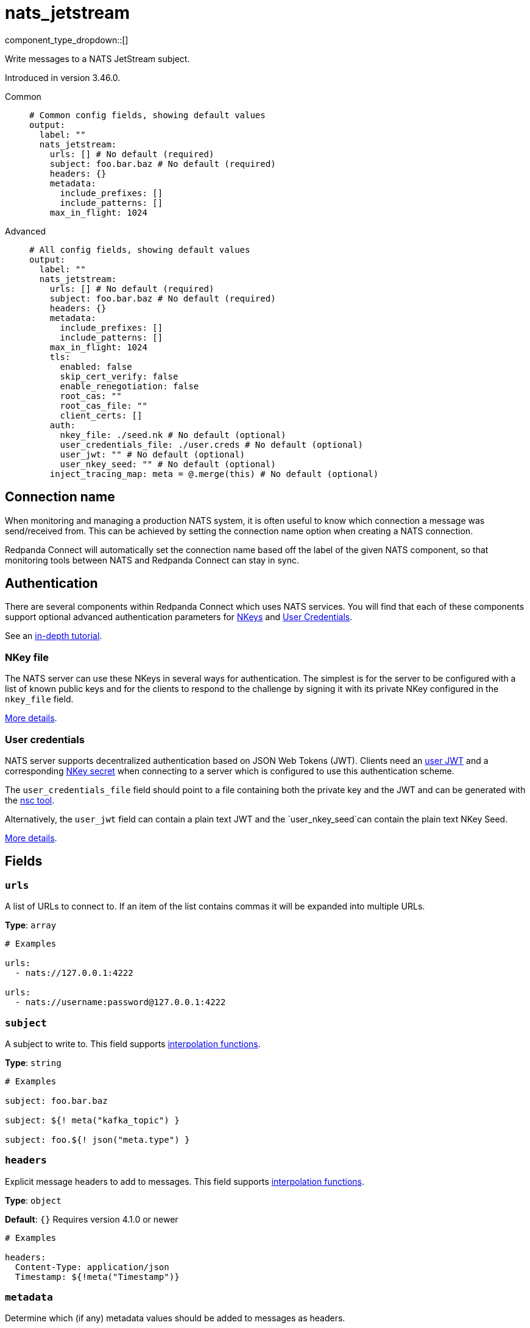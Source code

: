 = nats_jetstream
:type: output
:status: stable
:categories: ["Services"]



////
     THIS FILE IS AUTOGENERATED!

     To make changes, edit the corresponding source file under:

     https://github.com/redpanda-data/connect/tree/main/internal/impl/<provider>.

     And:

     https://github.com/redpanda-data/connect/tree/main/cmd/tools/docs_gen/templates/plugin.adoc.tmpl
////

// © 2024 Redpanda Data Inc.


component_type_dropdown::[]


Write messages to a NATS JetStream subject.

Introduced in version 3.46.0.


[tabs]
======
Common::
+
--

```yml
# Common config fields, showing default values
output:
  label: ""
  nats_jetstream:
    urls: [] # No default (required)
    subject: foo.bar.baz # No default (required)
    headers: {}
    metadata:
      include_prefixes: []
      include_patterns: []
    max_in_flight: 1024
```

--
Advanced::
+
--

```yml
# All config fields, showing default values
output:
  label: ""
  nats_jetstream:
    urls: [] # No default (required)
    subject: foo.bar.baz # No default (required)
    headers: {}
    metadata:
      include_prefixes: []
      include_patterns: []
    max_in_flight: 1024
    tls:
      enabled: false
      skip_cert_verify: false
      enable_renegotiation: false
      root_cas: ""
      root_cas_file: ""
      client_certs: []
    auth:
      nkey_file: ./seed.nk # No default (optional)
      user_credentials_file: ./user.creds # No default (optional)
      user_jwt: "" # No default (optional)
      user_nkey_seed: "" # No default (optional)
    inject_tracing_map: meta = @.merge(this) # No default (optional)
```

--
======

== Connection name

When monitoring and managing a production NATS system, it is often useful to
know which connection a message was send/received from. This can be achieved by
setting the connection name option when creating a NATS connection.

Redpanda Connect will automatically set the connection name based off the label of the given
NATS component, so that monitoring tools between NATS and Redpanda Connect can stay in sync.


== Authentication

There are several components within Redpanda Connect which uses NATS services. You will find that each of these components
support optional advanced authentication parameters for https://docs.nats.io/nats-server/configuration/securing_nats/auth_intro/nkey_auth[NKeys^]
and https://docs.nats.io/using-nats/developer/connecting/creds[User Credentials^].

See an https://docs.nats.io/running-a-nats-service/nats_admin/security/jwt[in-depth tutorial^].

=== NKey file

The NATS server can use these NKeys in several ways for authentication. The simplest is for the server to be configured
with a list of known public keys and for the clients to respond to the challenge by signing it with its private NKey
configured in the `nkey_file` field.

https://docs.nats.io/running-a-nats-service/configuration/securing_nats/auth_intro/nkey_auth[More details^].

=== User credentials

NATS server supports decentralized authentication based on JSON Web Tokens (JWT). Clients need an https://docs.nats.io/nats-server/configuration/securing_nats/jwt#json-web-tokens[user JWT^]
and a corresponding https://docs.nats.io/running-a-nats-service/configuration/securing_nats/auth_intro/nkey_auth[NKey secret^] when connecting to a server
which is configured to use this authentication scheme.

The `user_credentials_file` field should point to a file containing both the private key and the JWT and can be
generated with the https://docs.nats.io/nats-tools/nsc[nsc tool^].

Alternatively, the `user_jwt` field can contain a plain text JWT and the `user_nkey_seed`can contain
the plain text NKey Seed.

https://docs.nats.io/using-nats/developer/connecting/creds[More details^].

== Fields

=== `urls`

A list of URLs to connect to. If an item of the list contains commas it will be expanded into multiple URLs.


*Type*: `array`


```yml
# Examples

urls:
  - nats://127.0.0.1:4222

urls:
  - nats://username:password@127.0.0.1:4222
```

=== `subject`

A subject to write to.
This field supports xref:configuration:interpolation.adoc#bloblang-queries[interpolation functions].


*Type*: `string`


```yml
# Examples

subject: foo.bar.baz

subject: ${! meta("kafka_topic") }

subject: foo.${! json("meta.type") }
```

=== `headers`

Explicit message headers to add to messages.
This field supports xref:configuration:interpolation.adoc#bloblang-queries[interpolation functions].


*Type*: `object`

*Default*: `{}`
Requires version 4.1.0 or newer

```yml
# Examples

headers:
  Content-Type: application/json
  Timestamp: ${!meta("Timestamp")}
```

=== `metadata`

Determine which (if any) metadata values should be added to messages as headers.


*Type*: `object`


=== `metadata.include_prefixes`

Provide a list of explicit metadata key prefixes to match against.


*Type*: `array`

*Default*: `[]`

```yml
# Examples

include_prefixes:
  - foo_
  - bar_

include_prefixes:
  - kafka_

include_prefixes:
  - content-
```

=== `metadata.include_patterns`

Provide a list of explicit metadata key regular expression (re2) patterns to match against.


*Type*: `array`

*Default*: `[]`

```yml
# Examples

include_patterns:
  - .*

include_patterns:
  - _timestamp_unix$
```

=== `max_in_flight`

The maximum number of messages to have in flight at a given time. Increase this to improve throughput.


*Type*: `int`

*Default*: `1024`

=== `tls`

Custom TLS settings can be used to override system defaults.


*Type*: `object`


=== `tls.enabled`

Whether custom TLS settings are enabled.


*Type*: `bool`

*Default*: `false`

=== `tls.skip_cert_verify`

Whether to skip server side certificate verification.


*Type*: `bool`

*Default*: `false`

=== `tls.enable_renegotiation`

Whether to allow the remote server to repeatedly request renegotiation. Enable this option if you're seeing the error message `local error: tls: no renegotiation`.


*Type*: `bool`

*Default*: `false`
Requires version 3.45.0 or newer

=== `tls.root_cas`

An optional root certificate authority to use. This is a string, representing a certificate chain from the parent trusted root certificate, to possible intermediate signing certificates, to the host certificate.
[CAUTION]
====
This field contains sensitive information that usually shouldn't be added to a config directly, read our xref:configuration:secrets.adoc[secrets page for more info].
====



*Type*: `string`

*Default*: `""`

```yml
# Examples

root_cas: |-
  -----BEGIN CERTIFICATE-----
  ...
  -----END CERTIFICATE-----
```

=== `tls.root_cas_file`

An optional path of a root certificate authority file to use. This is a file, often with a .pem extension, containing a certificate chain from the parent trusted root certificate, to possible intermediate signing certificates, to the host certificate.


*Type*: `string`

*Default*: `""`

```yml
# Examples

root_cas_file: ./root_cas.pem
```

=== `tls.client_certs`

A list of client certificates to use. For each certificate either the fields `cert` and `key`, or `cert_file` and `key_file` should be specified, but not both.


*Type*: `array`

*Default*: `[]`

```yml
# Examples

client_certs:
  - cert: foo
    key: bar

client_certs:
  - cert_file: ./example.pem
    key_file: ./example.key
```

=== `tls.client_certs[].cert`

A plain text certificate to use.


*Type*: `string`

*Default*: `""`

=== `tls.client_certs[].key`

A plain text certificate key to use.
[CAUTION]
====
This field contains sensitive information that usually shouldn't be added to a config directly, read our xref:configuration:secrets.adoc[secrets page for more info].
====



*Type*: `string`

*Default*: `""`

=== `tls.client_certs[].cert_file`

The path of a certificate to use.


*Type*: `string`

*Default*: `""`

=== `tls.client_certs[].key_file`

The path of a certificate key to use.


*Type*: `string`

*Default*: `""`

=== `tls.client_certs[].password`

A plain text password for when the private key is password encrypted in PKCS#1 or PKCS#8 format. The obsolete `pbeWithMD5AndDES-CBC` algorithm is not supported for the PKCS#8 format.

Because the obsolete pbeWithMD5AndDES-CBC algorithm does not authenticate the ciphertext, it is vulnerable to padding oracle attacks that can let an attacker recover the plaintext.
[CAUTION]
====
This field contains sensitive information that usually shouldn't be added to a config directly, read our xref:configuration:secrets.adoc[secrets page for more info].
====



*Type*: `string`

*Default*: `""`

```yml
# Examples

password: foo

password: ${KEY_PASSWORD}
```

=== `auth`

Optional configuration of NATS authentication parameters.


*Type*: `object`


=== `auth.nkey_file`

An optional file containing a NKey seed.


*Type*: `string`


```yml
# Examples

nkey_file: ./seed.nk
```

=== `auth.user_credentials_file`

An optional file containing user credentials which consist of an user JWT and corresponding NKey seed.


*Type*: `string`


```yml
# Examples

user_credentials_file: ./user.creds
```

=== `auth.user_jwt`

An optional plain text user JWT (given along with the corresponding user NKey Seed).
[CAUTION]
====
This field contains sensitive information that usually shouldn't be added to a config directly, read our xref:configuration:secrets.adoc[secrets page for more info].
====



*Type*: `string`


=== `auth.user_nkey_seed`

An optional plain text user NKey Seed (given along with the corresponding user JWT).
[CAUTION]
====
This field contains sensitive information that usually shouldn't be added to a config directly, read our xref:configuration:secrets.adoc[secrets page for more info].
====



*Type*: `string`


=== `inject_tracing_map`

EXPERIMENTAL: A xref:guides:bloblang/about.adoc[Bloblang mapping] used to inject an object containing tracing propagation information into outbound messages. The specification of the injected fields will match the format used by the service wide tracer.


*Type*: `string`

Requires version 4.23.0 or newer

```yml
# Examples

inject_tracing_map: meta = @.merge(this)

inject_tracing_map: root.meta.span = this
```


